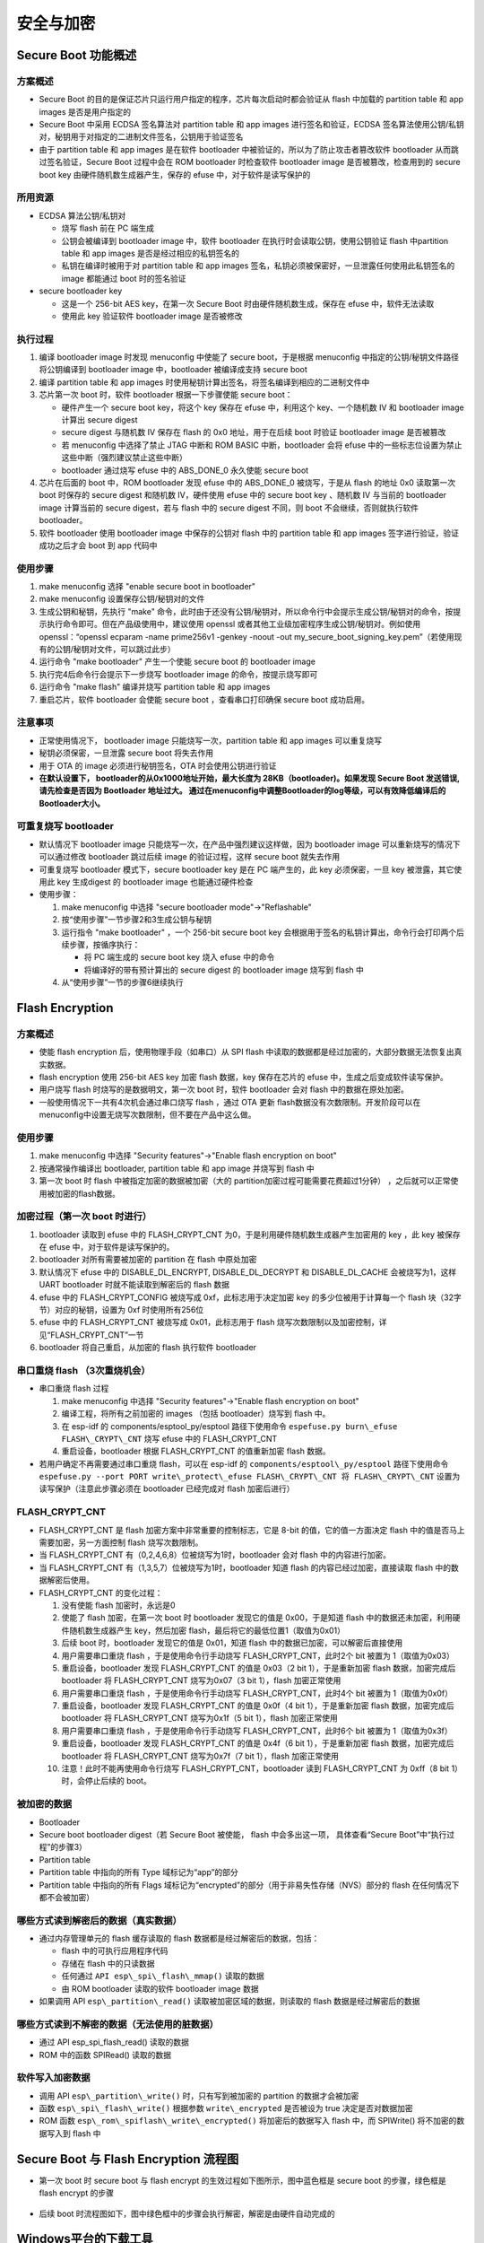安全与加密
==============

Secure Boot 功能概述
********************


方案概述
~~~~~~~~

-  Secure Boot
   的目的是保证芯片只运行用户指定的程序，芯片每次启动时都会验证从 flash
   中加载的 partition table 和 app images 是否是用户指定的
-  Secure Boot 中采用 ECDSA 签名算法对 partition table 和 app images
   进行签名和验证，ECDSA
   签名算法使用公钥/私钥对，秘钥用于对指定的二进制文件签名，公钥用于验证签名
-  由于 partition table 和 app images 是在软件 bootloader
   中被验证的，所以为了防止攻击者篡改软件 bootloader
   从而跳过签名验证，Secure Boot 过程中会在 ROM bootloader 时检查软件
   bootloader image 是否被篡改，检查用到的 secure boot key
   由硬件随机数生成器产生，保存的 efuse 中，对于软件是读写保护的

所用资源
~~~~~~~~

-  ECDSA 算法公钥/私钥对

   -  烧写 flash 前在 PC 端生成
   -  公钥会被编译到 bootloader image 中，软件 bootloader
      在执行时会读取公钥，使用公钥验证 flash 中partition table 和 app
      images 是否是经过相应的私钥签名的
   -  私钥在编译时被用于对 partition table 和 app images
      签名，私钥必须被保密好，一旦泄露任何使用此私钥签名的 image
      都能通过 boot 时的签名验证

-  secure bootloader key

   -  这是一个 256-bit AES key，在第一次 Secure Boot
      时由硬件随机数生成，保存在 efuse 中，软件无法读取
   -  使用此 key 验证软件 bootloader image 是否被修改

执行过程
~~~~~~~~

1. 编译 bootloader image 时发现 menuconfig 中使能了 secure
   boot，于是根据 menuconfig 中指定的公钥/秘钥文件路径将公钥编译到
   bootloader image 中，bootloader 被编译成支持 secure boot
2. 编译 partition table 和 app images
   时使用秘钥计算出签名，将签名编译到相应的二进制文件中
3. 芯片第一次 boot 时，软件 bootloader 根据一下步骤使能 secure boot：

   -  硬件产生一个 secure boot key，将这个 key 保存在 efuse 中，利用这个
      key、一个随机数 IV 和 bootloader image 计算出 secure digest
   -  secure digest 与随机数 IV 保存在 flash 的 0x0 地址，用于在后续
      boot 时验证 bootloader image 是否被篡改
   -  若 menuconfig 中选择了禁止 JTAG 中断和 ROM BASIC 中断，bootloader
      会将 efuse
      中的一些标志位设置为禁止这些中断（强烈建议禁止这些中断）
   -  bootloader 通过烧写 efuse 中的 ABS\_DONE\_0 永久使能 secure boot

4. 芯片在后面的 boot 中，ROM bootloader 发现 efuse 中的 ABS\_DONE\_0
   被烧写，于是从 flash 的地址 0x0 读取第一次 boot 时保存的 secure
   digest 和随机数 IV，硬件使用 efuse 中的 secure boot key 、随机数 IV
   与当前的 bootloader image 计算当前的 secure digest，若与 flash 中的
   secure digest 不同，则 boot 不会继续，否则就执行软件 bootloader。
5. 软件 bootloader 使用 bootloader image 中保存的公钥对 flash 中的
   partition table 和 app images 签字进行验证，验证成功之后才会 boot 到
   app 代码中

使用步骤
~~~~~~~~

1. make menuconfig 选择 "enable secure boot in bootloader"
2. make menuconfig 设置保存公钥/秘钥对的文件
3. 生成公钥和秘钥，先执行 "make"
   命令，此时由于还没有公钥/秘钥对，所以命令行中会提示生成公钥/秘钥对的命令，按提示执行命令即可。但在产品级使用中，建议使用
   openssl 或者其他工业级加密程序生成公钥/秘钥对。例如使用
   openssl：“openssl ecparam -name prime256v1 -genkey -noout -out
   my\_secure\_boot\_signing\_key.pem”（若使用现有的公钥/秘钥对文件，可以跳过此步）
4. 运行命令 "make bootloader" 产生一个使能 secure boot 的 bootloader
   image
5. 执行完4后命令行会提示下一步烧写 bootloader image
   的命令，按提示烧写即可
6. 运行命令 "make flash" 编译并烧写 partition table 和 app images
7. 重启芯片，软件 bootloader 会使能 secure boot ，查看串口打印确保
   secure boot 成功启用。

注意事项
~~~~~~~~

-  正常使用情况下， bootloader image 只能烧写一次，partition table 和
   app images 可以重复烧写
-  秘钥必须保密，一旦泄露 secure boot 将失去作用
-  用于 OTA 的 image 必须进行秘钥签名，OTA 时会使用公钥进行验证
-  **在默认设置下， bootloader的从0x1000地址开始，最大长度为 28KB（bootloader)。如果发现 Secure Boot 发送错误, 请先检查是否因为 Bootloader 地址过大。 通过在menuconfig中调整Bootloader的log等级，可以有效降低编译后的Bootloader大小。**

可重复烧写 bootloader
~~~~~~~~~~~~~~~~~~~~~

-  默认情况下 bootloader image
   只能烧写一次，在产品中强烈建议这样做，因为 bootloader image
   可以重新烧写的情况下可以通过修改 bootloader 跳过后续 image
   的验证过程，这样 secure boot 就失去作用
-  可重复烧写 bootloader 模式下，secure bootloader key 是在 PC
   端产生的，此 key 必须保密，一旦 key 被泄露，其它使用此 key 生成digest
   的 bootloader image 也能通过硬件检查
-  使用步骤：

   1. make menuconfig 中选择 "secure bootloader mode"->"Reflashable"
   2. 按“使用步骤”一节步骤2和3生成公钥与秘钥
   3. 运行指令 "make bootloader" ，一个 256-bit secure boot key
      会根据用于签名的私钥计算出，命令行会打印两个后续步骤，按循序执行：

      -  将 PC 端生成的 secure boot key 烧入 efuse 中的命令
      -  将编译好的带有预计算出的 secure digest 的 bootloader image
         烧写到 flash 中

   4. 从“使用步骤”一节的步骤6继续执行

Flash Encryption
****************

方案概述
~~~~~~~~

-  使能 flash encryption 后，使用物理手段（如串口）从 SPI flash
   中读取的数据都是经过加密的，大部分数据无法恢复出真实数据。
-  flash encryption 使用 256-bit AES key 加密 flash 数据，key
   保存在芯片的 efuse 中，生成之后变成软件读写保护。
-  用户烧写 flash 时烧写的是数据明文，第一次 boot 时，软件 bootloader
   会对 flash 中的数据在原处加密。
-  一般使用情况下一共有4次机会通过串口烧写 flash ，通过 OTA 更新 flash数据没有次数限制。开发阶段可以在 menuconfig中设置无烧写次数限制，但不要在产品中这么做。

使用步骤
~~~~~~~~

1. make menuconfig 中选择 "Security features"->"Enable flash encryption on boot"
2. 按通常操作编译出 bootloader, partition table 和 app image 并烧写到 flash 中
3. 第一次 boot 时 flash 中被指定加密的数据被加密（大的 partition加密过程可能需要花费超过1分钟） ，之后就可以正常使用被加密的flash数据。

加密过程（第一次 boot 时进行）
~~~~~~~~~~~~~~~~~~~~~~~~~~~~~~

1. bootloader 读取到 efuse 中的 FLASH\_CRYPT\_CNT 为0，于是利用硬件随机数生成器产生加密用的 key ，此 key 被保存在 efuse 中，对于软件是读写保护的。
2. bootloader 对所有需要被加密的 partition 在 flash 中原处加密
3. 默认情况下 efuse 中的 DISABLE\_DL\_ENCRYPT, DISABLE\_DL\_DECRYPT 和 DISABLE\_DL\_CACHE 会被烧写为1，这样 UART bootloader 时就不能读取到解密后的 flash 数据
4. efuse 中的 FLASH\_CRYPT\_CONFIG 被烧写成 0xf，此标志用于决定加密 key 的多少位被用于计算每一个 flash 块（32字节）对应的秘钥，设置为 0xf 时使用所有256位
5. efuse 中的 FLASH\_CRYPT\_CNT 被烧写成 0x01，此标志用于 flash 烧写次数限制以及加密控制，详见“FLASH\_CRYPT\_CNT”一节
6. bootloader 将自己重启，从加密的 flash 执行软件 bootloader

串口重烧 flash （3次重烧机会）
~~~~~~~~~~~~~~~~~~~~~~~~~~~~~~

-  串口重烧 flash 过程

   1. make menuconfig 中选择 "Security features"->"Enable flash encryption on boot"
   2. 编译工程，将所有之前加密的 images （包括 bootloader）烧写到 flash 中。
   3. 在 esp-idf 的 components/esptool\_py/esptool 路径下使用命令 ``espefuse.py burn\_efuse FLASH\_CRYPT\_CNT`` 烧写 efuse 中的 FLASH\_CRYPT\_CNT
   4. 重启设备，bootloader 根据 FLASH\_CRYPT\_CNT 的值重新加密 flash 数据。

-  若用户确定不再需要通过串口重烧 flash，可以在 esp-idf 的 ``components/esptool\_py/esptool`` 路径下使用命令 ``espefuse.py --port PORT write\_protect\_efuse FLASH\_CRYPT\_CNT 将 FLASH\_CRYPT\_CNT``
   设置为读写保护（注意此步骤必须在 bootloader 已经完成对 flash 加密后进行）

FLASH\_CRYPT\_CNT
~~~~~~~~~~~~~~~~~

-  FLASH\_CRYPT\_CNT 是 flash 加密方案中非常重要的控制标志，它是 8-bit 的值，它的值一方面决定 flash 中的值是否马上需要加密，另一方面控制 flash 烧写次数限制。
-  当 FLASH\_CRYPT\_CNT 有（0,2,4,6,8）位被烧写为1时，bootloader 会对 flash 中的内容进行加密。
-  当 FLASH\_CRYPT\_CNT 有（1,3,5,7）位被烧写为1时，bootloader 知道 flash 的内容已经过加密，直接读取 flash 中的数据解密后使用。
-  FLASH\_CRYPT\_CNT 的变化过程：

   1.  没有使能 flash 加密时，永远是0
   2.  使能了 flash 加密，在第一次 boot 时 bootloader 发现它的值是
       0x00，于是知道 flash 中的数据还未加密，利用硬件随机数生成器产生
       key，然后加密 flash，最后将它的最低位置1（取值为0x01）
   3.  后续 boot 时，bootloader 发现它的值是 0x01，知道 flash
       中的数据已加密，可以解密后直接使用
   4.  用户需要串口重烧 flash ，于是使用命令行手动烧写
       FLASH\_CRYPT\_CNT，此时2个 bit 被置为 1（取值为0x03）
   5.  重启设备，bootloader 发现 FLASH\_CRYPT\_CNT 的值是 0x03（2 bit
       1），于是重新加密 flash 数据，加密完成后 bootloader 将
       FLASH\_CRYPT\_CNT 烧写为0x07（3 bit 1），flash 加密正常使用
   6.  用户需要串口重烧 flash ，于是使用命令行手动烧写
       FLASH\_CRYPT\_CNT，此时4个 bit 被置为 1（取值为0x0f）
   7.  重启设备，bootloader 发现 FLASH\_CRYPT\_CNT 的值是 0x0f（4 bit
       1），于是重新加密 flash 数据，加密完成后 bootloader 将
       FLASH\_CRYPT\_CNT 烧写为0x1f（5 bit 1），flash 加密正常使用
   8.  用户需要串口重烧 flash ，于是使用命令行手动烧写
       FLASH\_CRYPT\_CNT，此时6个 bit 被置为 1（取值为0x3f）
   9.  重启设备，bootloader 发现 FLASH\_CRYPT\_CNT 的值是 0x4f（6 bit
       1），于是重新加密 flash 数据，加密完成后 bootloader 将
       FLASH\_CRYPT\_CNT 烧写为0x7f（7 bit 1），flash 加密正常使用
   10. 注意！此时不能再使用命令行烧写 FLASH\_CRYPT\_CNT，bootloader 读到
       FLASH\_CRYPT\_CNT 为 0xff（8 bit 1）时，会停止后续的 boot。

被加密的数据
~~~~~~~~~~~~

-  Bootloader
-  Secure boot bootloader digest（若 Secure Boot 被使能， flash
   中会多出这一项， 具体查看“Secure Boot”中“执行过程”的步骤3）
-  Partition table
-  Partition table 中指向的所有 Type 域标记为“app”的部分
-  Partition table 中指向的所有 Flags
   域标记为“encrypted”的部分（用于非易失性存储（NVS）部分的 flash
   在任何情况下都不会被加密）

哪些方式读到解密后的数据（真实数据）
~~~~~~~~~~~~~~~~~~~~~~~~~~~~~~~~~~~~

-  通过内存管理单元的 flash 缓存读取的 flash
   数据都是经过解密后的数据，包括：

   -  flash 中的可执行应用程序代码
   -  存储在 flash 中的只读数据
   -  任何通过 ``API esp\_spi\_flash\_mmap()`` 读取的数据
   -  由 ROM bootloader 读取的软件 bootloader image 数据

-  如果调用 API ``esp\_partition\_read()`` 读取被加密区域的数据，则读取的
   flash 数据是经过解密后的数据

哪些方式读到不解密的数据（无法使用的脏数据）
~~~~~~~~~~~~~~~~~~~~~~~~~~~~~~~~~~~~~~~~~~~~

-  通过 API esp\_spi\_flash\_read() 读取的数据
-  ROM 中的函数 SPIRead() 读取的数据

软件写入加密数据
~~~~~~~~~~~~~~~~

-  调用 API ``esp\_partition\_write()`` 时，只有写到被加密的 partition
   的数据才会被加密
-  函数 ``esp\_spi\_flash\_write()`` 根据参数 ``write\_encrypted`` 是否被设为
   true 决定是否对数据加密
-  ROM 函数 ``esp\_rom\_spiflash\_write\_encrypted()`` 将加密后的数据写入
   flash 中，而 SPIWrite() 将不加密的数据写入到 flash 中

Secure Boot 与 Flash Encryption 流程图
**************************************

-  第一次 boot 时 secure boot 与 flash encrypt
   的生效过程如下图所示，图中蓝色框是 secure boot 的步骤，绿色框是 flash
   encrypt 的步骤

.. figure:: ../../_static/secure_encrypt/secure_encrypt_first_boot.png
   :align: center

-  后续 boot
   时流程图如下，图中绿色框中的步骤会执行解密，解密是由硬件自动完成的

.. figure:: ../../_static/secure_encrypt/secure_encrypt_subsequent_boot.png
   :align: center

Windows平台的下载工具
*********************

-  乐鑫提供windows平台的下载工具，能够在工厂生产环境中批量烧写固件
-  生产下载工具的配置文件在 configure 文件夹内，涉及安全特性的配置在security.conf 中，目前涉及的配置内容如下表：

+--------------------------------+----------------------------------------------------------------------------------------------------------+-----------+
| ITEM                           | Function                                                                                                 | default   |
+================================+==========================================================================================================+===========+
| debug\_enable                  | 是否开启debug模式，在debug模式下，工具会根据pem文件产生相同密钥，否则随机生成密钥                        | True      |
+--------------------------------+----------------------------------------------------------------------------------------------------------+-----------+
| debug\_pem\_path               | 设置证书地址，用于生成可重复烧写的密钥，尽在debug模式下有效                                              |           |
+--------------------------------+----------------------------------------------------------------------------------------------------------+-----------+
|   SECURE BOOT                  |                                                                                                          |           |
+--------------------------------+----------------------------------------------------------------------------------------------------------+-----------+
| secure\_boot\_en               | 开启secure boot功能                                                                                      |  False    |
+--------------------------------+----------------------------------------------------------------------------------------------------------+-----------+
| burn\_secure\_boot\_key        | 使能secure boot key烧写                                                                                  |  False    |
+--------------------------------+----------------------------------------------------------------------------------------------------------+-----------+
| secure\_boot\_force\_write     | 是否不检查secure boot key block，强制烧写key                                                             | False     |
+--------------------------------+----------------------------------------------------------------------------------------------------------+-----------+
| secure\_boot\_rw\_protect      | 开启secure boot key区域的读写保护                                                                        | False     |
+--------------------------------+----------------------------------------------------------------------------------------------------------+-----------+
|   FLASH ENCRYPTION             |                                                                                                          |           |
+--------------------------------+----------------------------------------------------------------------------------------------------------+-----------+
| flash\_encryption\_en          | 开启flash加密功能                                                                                        | False     |
+--------------------------------+----------------------------------------------------------------------------------------------------------+-----------+
| burn\_flash\_encryption\_key   | 使能flash encrypt key烧写                                                                                | False     |
+--------------------------------+----------------------------------------------------------------------------------------------------------+-----------+
| flash\_encrypt\_force\_write   | 是否不检查flash encrypt key block，强制烧写key                                                           | False     |
+--------------------------------+----------------------------------------------------------------------------------------------------------+-----------+
| flash\_encrypt\_rw\_protect    | 开启flash encrypt key区域的读写保护                                                                      | False     |
+--------------------------------+----------------------------------------------------------------------------------------------------------+-----------+
|     AES KEY                    | Not used yet                                                                                             |           |
+--------------------------------+----------------------------------------------------------------------------------------------------------+-----------+
|   DISABLE FUNC                 |                                                                                                          |           |
+--------------------------------+----------------------------------------------------------------------------------------------------------+-----------+
| jtag\_disable                  | 是否关闭JTAG调试功能                                                                                     | False     |
+--------------------------------+----------------------------------------------------------------------------------------------------------+-----------+
| dl\_encrypt\_disable           | 是否关闭下载模式下flash加密功能                                                                          | False     |
+--------------------------------+----------------------------------------------------------------------------------------------------------+-----------+
| dl\_decrypt\_disable           | 是否关闭下载模式下flash解密功能                                                                          | False     |
+--------------------------------+----------------------------------------------------------------------------------------------------------+-----------+
| dl\_cache\_disable             | 是否关闭下载模式下的flash cache功能                                                                      | False     |
+--------------------------------+----------------------------------------------------------------------------------------------------------+-----------+

-  下载工具的内部逻辑和流程如下：

.. figure:: ../../_static/secure_encrypt/download_tool_flow_chart.png
   :align: center


启用Secure Boot 与 Flash Encryption 的生产方案
**********************************************

准备工作
~~~~~~~~

-  安装eptool

   -  esptool默认路径在$IDF\_PATH/components/esptool\_py/esptool/
   -  也可以通过python安装：

      ::

          pip install esptool
          或者
          pip3 install esptool

方案1: 通过bootloader完成security特性初始化
~~~~~~~~~~~~~~~~~~~~~~~~~~~~~~~~~~~~~~~~~~~

-  ``优势``:
   可以批量进行flash烧录，初始化的固件相同，密钥在第一次上电有在设备内随机生成。
-  ``缺陷``:
   设备在首次初始化过程所用时间较长，如果在首次初始化过程发生掉电等意外情况，设备可能无法正常启动。
-  由芯片端自动随机生成secure boot 与 flash encrypton 密钥，并写入芯片
   efuse 中, 密钥写入后，对应的efuse
   block会被设置为读写保护状态，软件与工具都无法读取出密钥。
-  所有编译出的 images 都按正常情况烧写，芯片会在第一次 boot
   时进行配置。
-  通过 make menuconfig 配置 secure boot 和 flash encryption,
   按照第一、二节介绍的步骤执行即可，具体操作步骤如下，如果了解第一、二节的内容，可以跳过：

   1. 随机生成RSA密钥文件：

   ::

      espsecure.py generate_signing_key secure_boot_signing_key.pem
      or
      openssl ecparam -name prime256v1 -genkey -noout -out secure_boot_signing_key.pem

   2. 在menuconfig中，选择Sign binaries during build,
      并指定刚才生成的密钥路径, 如下图。

   .. figure:: ../../_static/secure_encrypt/menuconfig_02.png
      :align: center

   3. 分别编译bootloader与应用代码

      ::

          make bootloader 
          make

   4. 使用 esptool 将编译生成的bin文件写入flash对应地址,
      以example中hellow-world工程为例：

      ::

          bootloader.bin -->   0x1000
          partition.bin  -->   0x8000
          app.bin        -->  0x10000
          python $IDF_PATH/components/esptool_py/esptool/esptool.py --chip esp32 --port /dev/cu.SLAB_USBtoUART --baud 1152000 --before default_reset --after no_reset write_flash -z --flash_mode dio --flash_freq 40m --flash_size detect 0x1000 $IDS_PATH/esp-idf/examples/get-started/hello_world/build/bootloader/bootloader.bin 0xf000 $IDF_PATH/esp-idf/examples/get-started/hello_world/build/phy_init_data.bin 0x10000 $IDF_PATH/examples/get-started/hello_world/build/hello-world.bin 0x8000 $IDF_PATH/examples/get-started/hello_world/build/partitions_singleapp.bin

   .. note:: 
      以上命令仅是示例代码，请在使用时，替换其中的文件路径以及所选参数，包括串口、波特率、SPI模式和频率等。

   5. 我们也可以使用window平台的下载工具来完成工厂下载。需要在配置文件中，关闭工具的security功能，这样工具端就不会操作security相关特性，完全由硬件和bootloader来完成初始化：

      ::

          [SECURE BOOT]
          secure_boot_en * False
          [FLASH ENCRYPTION]
          flash_encryption_en * False

   .. note:: 
      修改并保存参数前，请先关闭下载工具，配置文件修改完成并保存后，再开启运行下载工具。

      .. figure:: ../../_static/secure_encrypt/download_frame_02.png
         :align: center

   6. 或者我们可以通过下载工具的combine功能，将多个bin文件打包为一个文件，再由工厂flash烧录器烧录进flash进行批量生产。

      -  选择bin文件并制定flash中的地址
      -  选中 ‘DoNotChgBin’
         选项，这样工具不会对bin文件的配置(SPI模式速率等)进行任何修改。
      -  点击 ‘CombineBin' 按键，生产合并后的bin文件。
      -  在 ‘combine’ 文件夹下，生成 target.bin，将其烧写到 Flash 的 0x0
         地址即可。
      -  工具只会对填写的最大地址范围内的空白区域填充
         0xff。并将文件按地址组合。

   .. figure:: ../../_static/secure_encrypt/combine_01.png
      :align: center

   7. 下载完成后，需要运行一次程序，使bootloader完成security相关特性的初始化，包括AES密钥的随机生成并写入EFUSE，以及对明文的flash进行首次加密。
      
   .. note:: 
      请误在首次启动完成前，将芯片断电，以免造成芯片无法启动的情况。

-  ``注意事项``\ ：

   -  用于签名的私钥需要保密，如果泄漏，app.bin有被伪造的可能性。
   -  使用者不能遗失私钥，必须使用私钥用于对 OTA app
      签名(如果有OTA功能)。
   -  芯片通过软件 bootloader 对 flash
      加密是一个比较缓慢的过程，对于较大的 partition
      可能需要花费一分钟左右
   -  若第一次执行 bootloader， flash 加密进行到一半芯片掉电

      -  没有使能 secure boot 时，可重新将 images 明文烧写到 flash
         中，让芯片下次 boot 时重新加密 flash
      -  使能了 secure boot 时，由于无法重新烧写 flash，芯片将永久无法
         boot

方案2: 通过下载工具初始化security特性
~~~~~~~~~~~~~~~~~~~~~~~~~~~~~~~~~~~~~

-  ``优势``: 工具进行密钥的随机生成，直接将 image
   密文烧写进flash，然后配置efuse. 避免过程中掉电造成无法启动的情况。
-  ``缺陷``:
   每个设备必须通过下载工具进行烧写，因为密钥不同，无法预先烧写相同的固件到flash中。
-  使用下载工具应用 secure boot 和 flash encryption，这时用户只需要的在
   make menuconfig 中选择“enable secure boot in
   bootloader”并设置公钥/秘钥路径即可
-  下载工具在运行时，会随机产生 secure boot 与 flash encryption 密钥,
   并烧写到对应的 EFUSE 位置中。
-  操作步骤：

   1. 随机生成RSA密钥文件，用于签名固件：

      ::

          espsecure.py generate_signing_key secure_boot_signing_key.pem
          or
          openssl ecparam -name prime256v1 -genkey -noout -out secure_boot_signing_key.pem

   2. 在menuconfig中，选择Sign binaries during build,
      并指定刚才生成的密钥路径, 如下图。

   .. figure:: ../../_static/secure_encrypt/menuconfig_02.png
      :align: center

   3. 分别编译bootloader与应用代码

      ::

          make bootloader
          make

   4. 设置下载工具的安全配置文件

      ::

          [DEBUG MODE]
          debug_enable * False                #关闭debug模式，工具随机生成密钥。否则根据pem文件产生相同密钥
          debug_pem_path *                    #debug模式下，设置证书地址，用于生成可重复烧写的密钥
          [SECURE BOOT]
          secure_boot_en * True               #开启secure boot功能
          burn_secure_boot_key * True         #使能secure boot key烧写
          secure_boot_force_write * False     #是否不检查secure boot key block，强制烧写key
          secure_boot_rw_protect * True       #开启secure boot key区域的读写保护
          [FLASH ENCRYPTION]
          flash_encryption_en * True          #开启flash加密功能
          burn_flash_encryption_key * True    #使能flash encrypt key烧写
          flash_encrypt_force_write * False   #是否不检查flash encrypt key block，强制烧写key
          flash_encrypt_rw_protect * True     #开启flash encrypt key区域的读写保护
          [AES KEY]
          aes_key_en * False                  #目前未实现，仅保留该选项
          burn_aes_key * False                #目前未实现，仅保留该选项
          [DISABLE FUNC]
          jtag_disable * True                 #是否关闭JTAG调试功能
          dl_encrypt_disable * True           #是否关闭下载模式下flash加密功能
          dl_decrypt_disable * True           #是否关闭下载模式下flash解密功能
          dl_cache_disable * True             #是否关闭下载模式下的flash cache功能

          注意：
          修改并保存参数前，请先关闭下载工具，配置文件修改完成并保存后，再开启运行下载工具。

   5. 使用下载工具进行下载，若不希望工具修改任何配置参数(比如flash
      频率和模式)，请勾选‘DoNotChgBin’选项。下载工具会更具配置文件的设置，在下载过程中完成固件加密下载和密钥随机生成与烧写。

-  ``注意事项``:

   -  用于签名的私钥需要保密，如果泄漏，app.bin有被伪造的可能性。
   -  使用者不能遗失私钥，必须使用私钥用于对 OTA app
      签名(如果有OTA功能)。
   -  用户可以选择不启用 app
      image的签名校验，只需要关闭menuconfig中的secure
      boot功能即可。下载工具会更具配置文件，通过efuse启用secure boot。
      禁用app image的签名校验会存在安全隐患。

开发阶段使用可重复烧写 flash 的 Secure Boot 与 Flash encryption
***************************************************************

1. make menuconfig 中使能 secure boot 和 flash encrypt，“Secure
   bootloader mode”选择“Reflashable”，并设置你的公钥/私钥.pem文件路径
2. 编译 bootloader 并生成 secure boot key：

   ::

       make bootloader

3. 使用 key 和 bootloader 计算带 digest 的 bootloader

   ::

       python $IDF_PATH/components/esptool_py/esptool/espsecure.py digest_secure_bootloader --keyfile ./build/bootloader/secure_boot_key.bin -o ./build/bootloader/bootloader_with_digest.bin ./build/bootloader/bootloader.bin

4. 编译 partition\_table 与 app

   ::

       make partition_table
       make app

5. 加密三个 bin 文件

   ::

       python $IDF_PATH/components/esptool_py/esptool/espsecure.py encrypt_flash_data --keyfile flash_encrypt_key.bin --address 0x0 -o build/bootloader/bootloader_digest_encrypt.bin build/bootloader/bootloader_with_digest.bi
       python $IDF_PATH/components/esptool_py/esptool/espsecure.py encrypt_flash_data --keyfile flash_encrypt_key.bin --address 0x8000 -o build/partitions_singleapp_encrypt.bin build/partitions_singleapp.bin
       python $IDF_PATH/components/esptool_py/esptool/espsecure.py encrypt_flash_data --keyfile flash_encrypt_key.bin --address 0x10000 -o build/iot_encrypt.bin build/iot.bin

6. 烧写三个加密后的 bin 文件

   ::

       python $IDF_PATH/components/esptool_py/esptool/esptool.py --baud 1152000 write_flash 0x0 build/bootloader/bootloader_digest_encrypt.bin
       python $IDF_PATH/components/esptool_py/esptool/esptool.py --baud 1152000 write_flash 0x8000 build/partitions_singleapp_encrypt.bin
       python $IDF_PATH/components/esptool_py/esptool/esptool.py --baud 1152000 write_flash 0x10000 build/iot_encrypt.bin

7. 将 flash\_encryption\_key 烧入 efuse (仅在第一次boot前烧写):

   ::

       python $IDF_PATH/components/esptool_py/esptool/espefuse.py burn_key flash_encryption flash_encrypt_key.bin

8. 将 secure boot key 烧入efuse（仅在第一次boot前烧写）:

   ::

       python $IDF_PATH/components/esptool_py/esptool/espefuse.py burn_key secure_boot ./build/bootloader/secure_boot_key.bin

9. 烧写 efuse 中的控制标志（仅在第一次boot前烧写）

   ::

       python $IDF_PATH/components/esptool_py/esptool/espefuse.py burn_efuse ABS_DONE_0
       python $IDF_PATH/components/esptool_py/esptool/espefuse.py burn_efuse FLASH_CRYPT_CNT
       python $IDF_PATH/components/esptool_py/esptool/espefuse.py burn_efuse FLASH_CRYPT_CONFIG 0xf
       python $IDF_PATH/components/esptool_py/esptool/espefuse.py burn_efuse DISABLE_DL_ENCRYPT
       python $IDF_PATH/components/esptool_py/esptool/espefuse.py burn_efuse DISABLE_DL_DECRYPT
       python $IDF_PATH/components/esptool_py/esptool/espefuse.py burn_efuse DISABLE_DL_CACHE


